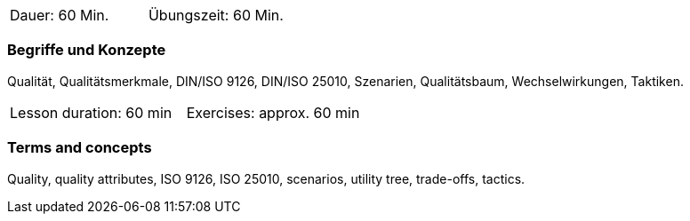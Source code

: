 // tag::DE[]
|===
| Dauer: 60 Min. | Übungszeit: 60 Min.
|===

=== Begriffe und Konzepte
Qualität, Qualitätsmerkmale, DIN/ISO 9126, DIN/ISO 25010, Szenarien, Qualitätsbaum, Wechselwirkungen, Taktiken.


// end::DE[]

// tag::EN[]
|===
| Lesson duration: 60 min | Exercises: approx. 60 min
|===

=== Terms and concepts
Quality, quality attributes, ISO 9126, ISO 25010, scenarios, utility tree, trade-offs, tactics.

// end::EN[]




